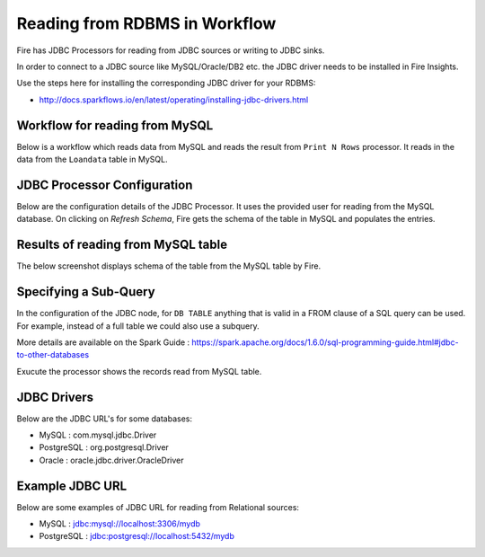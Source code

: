 Reading from RDBMS in Workflow
=======================

Fire has JDBC Processors for reading from JDBC sources or writing to JDBC sinks.

In order to connect to a JDBC source like MySQL/Oracle/DB2 etc. the JDBC driver needs to be installed in Fire Insights.

Use the steps here for installing the corresponding JDBC driver for your RDBMS:

- http://docs.sparkflows.io/en/latest/operating/installing-jdbc-drivers.html


Workflow for reading from MySQL
--------------------------------

Below is a workflow which reads data from MySQL and reads the result from ``Print N Rows`` processor. It reads in the data from the ``Loandata`` table in MySQL.

.. figure:: ../../_assets/user-guide/WorkflowReadJDBC.png
   :alt: JDBC Workflowt
   :width: 100%
   
   
JDBC Processor Configuration
----------------------------

Below are the configuration details of the JDBC Processor. It uses the provided user for reading from the MySQL database. On clicking on `Refresh Schema`, Fire gets the schema of the table in MySQL and populates the entries.

.. figure:: ../../_assets/user-guide/JDBCNodeConfiguraton.png
   :alt: JDBC Processor Dialog
   :width: 60%
   
Results of reading from MySQL table
------------------------------------

The below screenshot displays schema of the table from the MySQL table by Fire.

.. figure:: ../../_assets/user-guide/JDBCShemaRefresh.png
   :alt: JDBC Get Schema
   :width: 80%

Specifying a Sub-Query
----------------------

In the configuration of the JDBC node, for ``DB TABLE`` anything that is valid in a FROM clause of a SQL query can be used. For example, instead of a full table we could also use a subquery.

 
More details are available on the Spark Guide : https://spark.apache.org/docs/1.6.0/sql-programming-guide.html#jdbc-to-other-databases


Exucute the processor shows the records read from MySQL table.

.. figure:: ../../_assets/user-guide/ResultJDBC.png
   :alt: JDBC Result Output
   :width: 80%
   

JDBC Drivers
-------------

Below are the JDBC URL's for some databases:

* MySQL : com.mysql.jdbc.Driver
* PostgreSQL : org.postgresql.Driver
* Oracle : oracle.jdbc.driver.OracleDriver

Example JDBC URL
----------------

Below are some examples of JDBC URL for reading from Relational sources:

* MySQL : jdbc:mysql://localhost:3306/mydb
* PostgreSQL : jdbc:postgresql://localhost:5432/mydb

